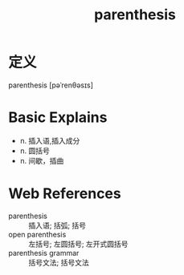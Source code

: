 #+title: parenthesis
#+roam_tags:英语单词

* 定义
  
parenthesis [pəˈrenθəsɪs]

* Basic Explains
- n. 插入语,插入成分
- n. 圆括号
- n. 间歇，插曲

* Web References
- parenthesis :: 插入语; 括弧; 括号
- open parenthesis :: 左括号; 左圆括号; 左开式圆括号
- parenthesis grammar :: 括号文法; 括号文法
